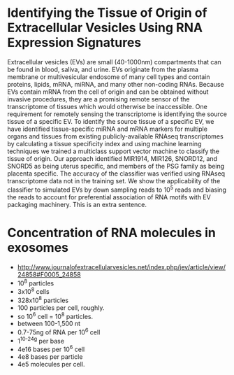 * Identifying the Tissue of Origin of Extracellular Vesicles Using RNA Expression Signatures
 Extracellular vesicles (EVs) are small (40-1000nm) compartments that
 can be found in blood, saliva, and urine. EVs originate from the
 plasma membrane or multivesicular endosome of many cell types and
 contain proteins, lipids, mRNA, miRNA, and many other non-coding
 RNAs. Because EVs contain mRNA from the cell of origin and can be
 obtained without invasive procedures, they are a promising remote
 sensor of the transcriptome of tissues which would otherwise be
 inaccessible. One requirement for remotely sensing the transcriptome
 is identifying the source tissue of a specific EV. To identify the
 source tissue of a specific EV, we have identified tissue-specific
 miRNA and mRNA markers for multiple organs and tissues from existing
 publicly-available RNAseq transcriptomes by calculating a tissue
 specificity index and using machine learning techniques we trained a
 multiclass support vector machine to classify the tissue of origin.
 Our approach identified MIR1914, MIR126, SNORD12, and SNORD5 as being
 uterus specific, and members of the PSG family as being placenta
 specific. The accuracy of the classifier was verified using RNAseq
 transcriptome data not in the training set. We show the applicability
 of the classifier to simulated EVs by down sampling reads to $10^5$
 reads and biasing the reads to account for preferential association
 of RNA motifs with EV packaging machinery. This is an extra sentence.

* Concentration of RNA molecules in exosomes
  + http://www.journalofextracellularvesicles.net/index.php/jev/article/view/24858#F0005_24858
  + 10^8 particles
  + 3x10^8 cells
  + 328x10^8 particles
  + 100 particles per cell, roughly.
  + so 10^6 cell = 10^8 particles.
  + between 100-1,500 nt
  + 0.7-75ng of RNA per 10^6 cell
  + 1^10^-24g per base
  + 4e16 bases per 10^6 cell
  + 4e8 bases per particle
  + 4e5 molecules per cell.

